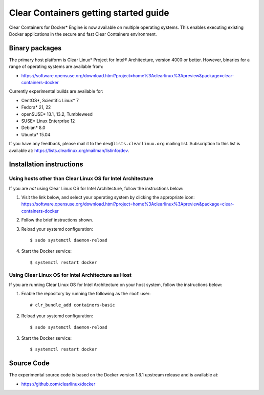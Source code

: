 Clear Containers getting started guide
======================================

Clear Containers for Docker* Engine is now available on multiple
operating systems. This enables executing existing Docker applications
in the secure and fast Clear Containers environment.

Binary packages
---------------

The primary host platform is Clear Linux* Project for Intel® Architecture, version 4000 or better. However, binaries for a range of operating systems are available from:

- https://software.opensuse.org/download.html?project=home%3Aclearlinux%3Apreview&package=clear-containers-docker

Currently experimental builds are available for:

- CentOS*, Scientific Linux* 7
- Fedora* 21, 22
- openSUSE* 13.1, 13.2, Tumbleweed
- SUSE* Linux Enterprise 12
- Debian* 8.0
- Ubuntu* 15.04

If you have any feedback, please mail it to the ``dev@lists.clearlinux.org`` mailing list. Subscription to this list is
available at: https://lists.clearlinux.org/mailman/listinfo/dev.

Installation instructions
-------------------------

Using hosts other than Clear Linux OS for Intel Architecture
~~~~~~~~~~~~~~~~~~~~~~~~~~~~~~~~~~~~~~~~~~~~~~~~~~~~~~~~~~~~

If you are *not* using Clear Linux OS for Intel Architecture, follow the instructions below:

#. Visit the link below, and select your operating system by clicking the appropriate icon:
   https://software.opensuse.org/download.html?project=home%3Aclearlinux%3Apreview&package=clear-containers-docker

#. Follow the brief instructions shown.

#. Reload your systemd configuration::

   $ sudo systemctl daemon-reload

#. Start the Docker service::
  
   $ systemctl restart docker

Using Clear Linux OS for Intel Architecture as Host
~~~~~~~~~~~~~~~~~~~~~~~~~~~~~~~~~~~~~~~~~~~~~~~~~~~

If you are running Clear Linux OS for Intel Architecture on your host system, follow the
instructions below:

#. Enable the repository by running the following as the ``root`` user::

   # clr_bundle_add containers-basic

#. Reload your systemd configuration::

   $ sudo systemctl daemon-reload

#. Start the Docker service::
  
   $ systemctl restart docker

Source Code
-----------

The experimental source code is based on the Docker version 1.8.1 upstream release and is available at:

- https://github.com/clearlinux/docker


